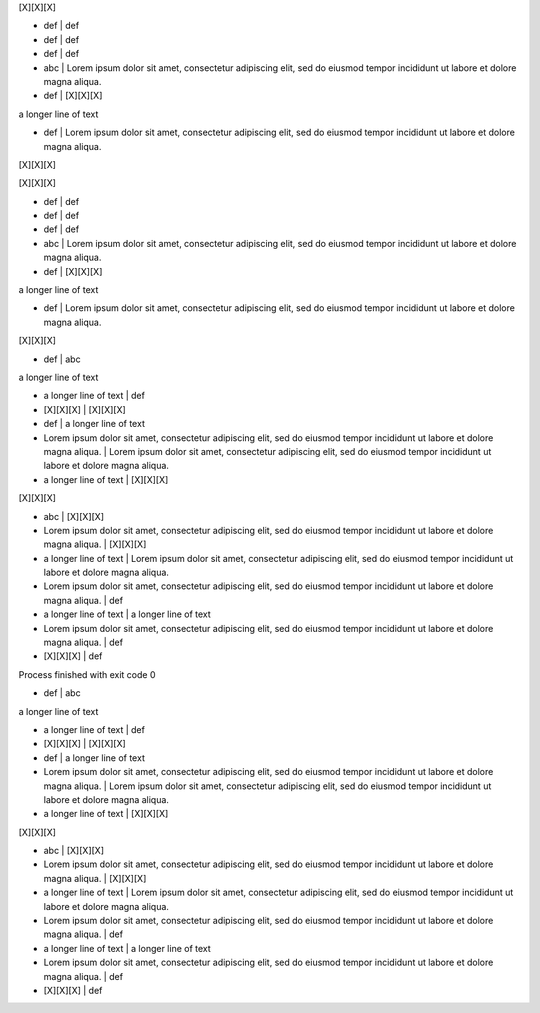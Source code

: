 .. section:: columns=3

[X][X][X]

- def | def
- def | def
- def | def
- abc | Lorem ipsum dolor sit amet, consectetur adipiscing elit, sed do eiusmod tempor incididunt ut labore et dolore magna aliqua. 
- def | [X][X][X]

a longer line of text

- def | Lorem ipsum dolor sit amet, consectetur adipiscing elit, sed do eiusmod tempor incididunt ut labore et dolore magna aliqua. 

[X][X][X]

[X][X][X]

- def | def
- def | def
- def | def
- abc | Lorem ipsum dolor sit amet, consectetur adipiscing elit, sed do eiusmod tempor incididunt ut labore et dolore magna aliqua. 
- def | [X][X][X]

a longer line of text

- def | Lorem ipsum dolor sit amet, consectetur adipiscing elit, sed do eiusmod tempor incididunt ut labore et dolore magna aliqua. 

[X][X][X]

- def | abc

a longer line of text

- a longer line of text | def
- [X][X][X] | [X][X][X]
- def | a longer line of text
- Lorem ipsum dolor sit amet, consectetur adipiscing elit, sed do eiusmod tempor incididunt ut labore et dolore magna aliqua.  | Lorem ipsum dolor sit amet, consectetur adipiscing elit, sed do eiusmod tempor incididunt ut labore et dolore magna aliqua. 
- a longer line of text | [X][X][X]

[X][X][X]

- abc | [X][X][X]
- Lorem ipsum dolor sit amet, consectetur adipiscing elit, sed do eiusmod tempor incididunt ut labore et dolore magna aliqua.  | [X][X][X]
- a longer line of text | Lorem ipsum dolor sit amet, consectetur adipiscing elit, sed do eiusmod tempor incididunt ut labore et dolore magna aliqua. 
- Lorem ipsum dolor sit amet, consectetur adipiscing elit, sed do eiusmod tempor incididunt ut labore et dolore magna aliqua.  | def
- a longer line of text | a longer line of text
- Lorem ipsum dolor sit amet, consectetur adipiscing elit, sed do eiusmod tempor incididunt ut labore et dolore magna aliqua.  | def
- [X][X][X] | def

Process finished with exit code 0

.. styles::
 default-block
   margin:5
 default-sheet
   margin:0 padding:0

- def | abc

a longer line of text

- a longer line of text | def
- [X][X][X] | [X][X][X]
- def | a longer line of text
- Lorem ipsum dolor sit amet, consectetur adipiscing elit, sed do eiusmod tempor incididunt ut labore et dolore magna aliqua.  | Lorem ipsum dolor sit amet, consectetur adipiscing elit, sed do eiusmod tempor incididunt ut labore et dolore magna aliqua. 
- a longer line of text | [X][X][X]

[X][X][X]

- abc | [X][X][X]
- Lorem ipsum dolor sit amet, consectetur adipiscing elit, sed do eiusmod tempor incididunt ut labore et dolore magna aliqua.  | [X][X][X]
- a longer line of text | Lorem ipsum dolor sit amet, consectetur adipiscing elit, sed do eiusmod tempor incididunt ut labore et dolore magna aliqua. 
- Lorem ipsum dolor sit amet, consectetur adipiscing elit, sed do eiusmod tempor incididunt ut labore et dolore magna aliqua.  | def
- a longer line of text | a longer line of text
- Lorem ipsum dolor sit amet, consectetur adipiscing elit, sed do eiusmod tempor incididunt ut labore et dolore magna aliqua.  | def
- [X][X][X] | def
